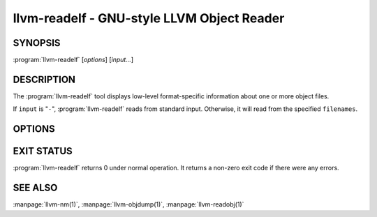 llvm-readelf - GNU-style LLVM Object Reader
===========================================

.. program:: llvm-readelf

SYNOPSIS
--------

:program:`llvm-readelf` [*options*] [*input...*]

DESCRIPTION
-----------

The :program:`llvm-readelf` tool displays low-level format-specific information
about one or more object files.

If ``input`` is "``-``", :program:`llvm-readelf` reads from standard
input. Otherwise, it will read from the specified ``filenames``.

OPTIONS
-------

.. option:: --all

 Equivalent to specifying all the main display options.

.. option:: --addrsig

 Display the address-significance table.

.. option:: --arch-specific, -A

 Display architecture-specific information, e.g. the ARM attributes section on ARM.

.. option:: --bb-addr-map

 Display the contents of the basic block address map section(s), which contain the
 address of each function, along with the relative offset of each basic block.

.. option:: --demangle, -C

 Display demangled symbol names in the output.

.. option:: --dyn-relocations

 Display the dynamic relocation entries.

.. option:: --dyn-symbols, --dyn-syms

 Display the dynamic symbol table.

.. option:: --dynamic-table, --dynamic, -d

 Display the dynamic table.

.. option:: --cg-profile

 Display the callgraph profile section.

.. option:: --elf-hash-histogram, --histogram, -I

 Display a bucket list histogram for dynamic symbol hash tables.

.. option:: --elf-linker-options

 Display the linker options section.

.. option:: --elf-output-style=<value>

 Format ELF information in the specified style. Valid options are ``LLVM`` and
 ``GNU``. ``LLVM`` output is an expanded and structured format, whilst ``GNU``
 (the default) output mimics the equivalent GNU :program:`readelf` output.

.. option:: --elf-section-groups, --section-groups, -g

 Display section groups.

.. option:: --expand-relocs

 When used with :option:`--relocations`, display each relocation in an expanded
 multi-line format.

.. option:: --file-header, -h

 Display file headers.

.. option:: --gnu-hash-table

 Display the GNU hash table for dynamic symbols.

.. option:: --hash-symbols

 Display the expanded hash table with dynamic symbol data.

.. option:: --hash-table

 Display the hash table for dynamic symbols.

.. option:: --headers, -e

 Equivalent to setting: :option:`--file-header`, :option:`--program-headers`,
 and :option:`--sections`.

.. option:: --help

 Display a summary of command line options.

.. option:: --hex-dump=<section[,section,...]>, -x

 Display the specified section(s) as hexadecimal bytes. ``section`` may be a
 section index or section name.

.. option:: --needed-libs

 Display the needed libraries.

.. option:: --notes, -n

 Display all notes.

.. option:: --program-headers, --segments, -l

 Display the program headers.

.. option:: --raw-relr

 Do not decode relocations in RELR relocation sections when displaying them.

.. option:: --relocations, --relocs, -r

 Display the relocation entries in the file.

.. option:: --sections, --section-headers, -S

 Display all sections.

.. option:: --section-data

 When used with :option:`--sections`, display section data for each section
 shown. This option has no effect for GNU style output.

.. option:: --section-details, -t

 Display all section details. Used as an alternative to :option:`--sections`.

.. option:: --section-mapping

 Display the section to segment mapping.

.. option:: --section-relocations

 When used with :option:`--sections`, display relocations for each section
 shown. This option has no effect for GNU style output.

.. option:: --section-symbols

 When used with :option:`--sections`, display symbols for each section shown.
 This option has no effect for GNU style output.

.. option:: --stackmap

 Display contents of the stackmap section.

.. option:: --stack-sizes

 Display the contents of the stack sizes section(s), i.e. pairs of function
 names and the size of their stack frames. Currently only implemented for GNU
 style output.

.. option:: --string-dump=<section[,section,...]>, -p

 Display the specified section(s) as a list of strings. ``section`` may be a
 section index or section name.

.. option:: --symbols, --syms, -s

 Display the symbol table.

.. option:: --unwind, -u

 Display unwind information.

.. option:: --version

 Display the version of the :program:`llvm-readelf` executable.

.. option:: --version-info, -V

 Display version sections.

.. option:: @<FILE>

 Read command-line options from response file `<FILE>`.

EXIT STATUS
-----------

:program:`llvm-readelf` returns 0 under normal operation. It returns a non-zero
exit code if there were any errors.

SEE ALSO
--------

:manpage:`llvm-nm(1)`, :manpage:`llvm-objdump(1)`, :manpage:`llvm-readobj(1)`
